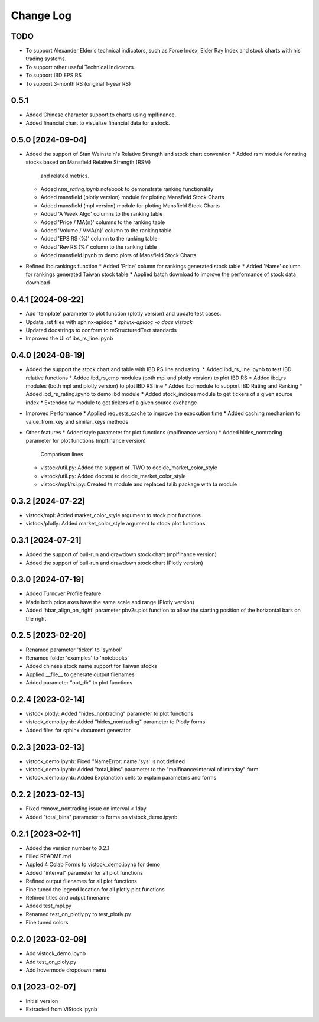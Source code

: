 Change Log
==========
TODO
----
* To support Alexander Elder's technical indicators, such as Force Index,
  Elder Ray Index and stock charts with his trading systems.
* To support other useful Technical Indicators.
* To support IBD EPS RS
* To support 3-month RS (original 1-year RS)


0.5.1
------------------
* Added Chinese character support to charts using mplfinance.
* Added financial chart to visualize financial data for a stock.

0.5.0 [2024-09-04]
------------------
* Added the support of Stan Weinstein's Relative Strength and stock chart
  convention
  * Added rsm module for rating stocks based on Mansfield Relative Strength (RSM)
    and related metrics.
  * Added `rsm_rating.ipynb` notebook to demonstrate ranking functionality
  * Added mansfield (plotly version) module for ploting Mansfield Stock Charts
  * Added mansfield (mpl version) module for ploting Mansfield Stock Charts
  * Added 'A Week Algo' columns to the ranking table
  * Added 'Price / MA{n}' columns to the ranking table
  * Added 'Volume / VMA{n}' column to the ranking table
  * Added 'EPS RS (%)' column to the ranking table
  * Added 'Rev RS (%)' column to the ranking table
  * Added mansfield.ipynb to demo plots of Mansfield Stock Charts
* Refined ibd.rankings function
  * Added 'Price' column for rankings generated stock table
  * Added 'Name' column for rankings generated Taiwan stock table
  * Applied batch download to improve the performance of stock data download

0.4.1 [2024-08-22]
------------------
* Add 'template' parameter to plot function (plotly version) and update test
  cases.
* Update .rst files with sphinx-apidoc
  * `sphinx-apidoc -o docs vistock`
* Updated docstrings to conform to reStructuredText standards
* Improved the UI of ibs_rs_line.ipynb

0.4.0 [2024-08-19]
------------------
* Added the support the stock chart and table with IBD RS line and rating.
  * Added ibd_rs_line.ipynb to test IBD relative functions
  * Added ibd_rs_cmp modules (both mpl and plotly version) to plot IBD RS
  * Added ibd_rs modules (both mpl and plotly version) to plot IBD RS line
  * Added ibd module to support IBD Rating and Ranking
  * Added ibd_rs_rating.ipynb to demo ibd module
  * Added stock_indices module to get tickers of a given source index
  * Extended tw module to get tickers of a given source exchange
* Improved Performance
  * Applied requests_cache to improve the execxution time
  * Added caching mechanism to value_from_key and similar_keys methods
* Other features
  * Added style parameter for plot functions (mplfinance version)
  * Added hides_nontrading parameter for plot functions (mplfinance version)
    Comparison lines
  * vistock/util.py: Added the support of .TWO to decide_market_color_style
  * vistock/util.py: Added doctest to decide_market_color_style
  * vistock/mpl/rsi.py: Created ta module and replaced talib package with ta
    module

0.3.2 [2024-07-22]
------------------
* vistock/mpl: Added market_color_style argument to stock plot functions
* vistock/plotly: Added market_color_style argument to stock plot functions

0.3.1 [2024-07-21]
------------------
* Added the support of bull-run and drawdown stock chart (mplfinance version)
* Added the support of bull-run and drawdown stock chart (Plotly version)

0.3.0 [2024-07-19]
------------------
* Added Turnover Profile feature
* Made both price axes have the same scale and range (Plotly version)
* Added 'hbar_align_on_right' parameter pbv2s.plot function to allow the
  starting position of the horizontal bars on the right.

0.2.5 [2023-02-20]
------------------
* Renamed parameter 'ticker' to 'symbol'
* Renamed folder 'examples' to 'notebooks'
* Added chinese stock name support for Taiwan stocks
* Applied __file__ to generate output filenames
* Added parameter "out_dir" to plot functions

0.2.4 [2023-02-14]
------------------
* vistock.plotly: Added "hides_nontrading" parameter to plot functions
* vistock_demo.ipynb: Added "hides_nontrading" parameter to Plotly forms
* Added files for sphinx document generator

0.2.3 [2023-02-13]
------------------
* vistock_demo.ipynb: Fixed "NameError: name 'sys' is not defined
* vistock_demo.ipynb: Added "total_bins" parameter to the "mplfinance:interval
  of intraday" form.
* vistock_demo.ipynb: Added Explanation cells to explain parameters and forms

0.2.2 [2023-02-13]
------------------
* Fixed remove_nontrading issue on interval < 1day
* Added "total_bins" parameter to forms on vistock_demo.ipynb

0.2.1 [2023-02-11]
------------------
* Added the version number to 0.2.1
* Filled README.md
* Appled 4 Colab Forms to vistock_demo.ipynb for demo
* Added "interval" parameter for all plot functions
* Refined output filenames for all plot functions
* Fine tuned the legend location for all plotly plot functions
* Refined titles and output finename
* Added test_mpl.py
* Renamed test_on_plotly.py to test_plotly.py
* Fine tuned colors

0.2.0 [2023-02-09]
------------------
* Add vistock_demo.ipynb
* Add test_on_ploly.py
* Add hovermode dropdown menu

0.1 [2023-02-07]
----------------
* Initial version
* Extracted from ViStock.ipynb
